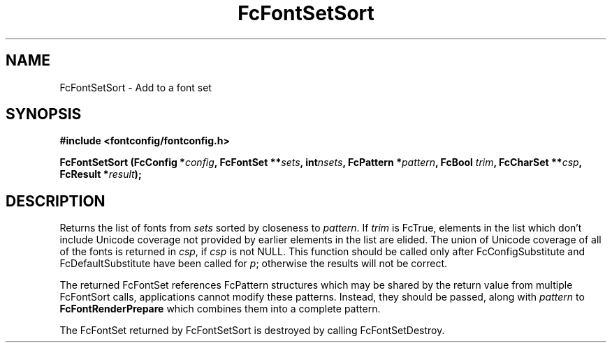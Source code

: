 .\" auto-generated by docbook2man-spec from docbook-utils package
.TH "FcFontSetSort" "3" "09 8月 2019" "Fontconfig 2.13.92" ""
.SH NAME
FcFontSetSort \- Add to a font set
.SH SYNOPSIS
.nf
\fB#include <fontconfig/fontconfig.h>
.sp
FcFontSetSort (FcConfig *\fIconfig\fB, FcFontSet **\fIsets\fB, int\fInsets\fB, FcPattern *\fIpattern\fB, FcBool \fItrim\fB, FcCharSet **\fIcsp\fB, FcResult *\fIresult\fB);
.fi\fR
.SH "DESCRIPTION"
.PP
Returns the list of fonts from \fIsets\fR
sorted by closeness to \fIpattern\fR\&. 
If \fItrim\fR is FcTrue,
elements in the list which don't include Unicode coverage not provided by
earlier elements in the list are elided. The union of Unicode coverage of
all of the fonts is returned in \fIcsp\fR,
if \fIcsp\fR is not NULL. This function
should be called only after FcConfigSubstitute and FcDefaultSubstitute have
been called for \fIp\fR;
otherwise the results will not be correct.
.PP
The returned FcFontSet references FcPattern structures which may be shared
by the return value from multiple FcFontSort calls, applications cannot
modify these patterns. Instead, they should be passed, along with
\fIpattern\fR to
\fBFcFontRenderPrepare\fR which combines them into a complete pattern.
.PP
The FcFontSet returned by FcFontSetSort is destroyed by calling FcFontSetDestroy.
